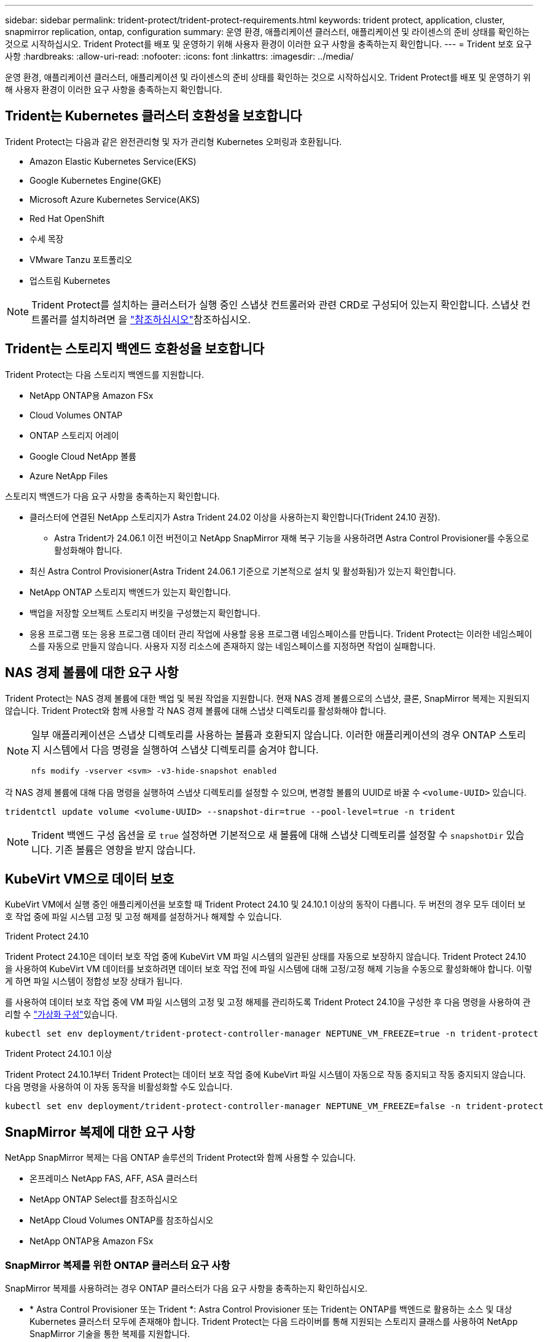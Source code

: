 ---
sidebar: sidebar 
permalink: trident-protect/trident-protect-requirements.html 
keywords: trident protect, application, cluster, snapmirror replication, ontap, configuration 
summary: 운영 환경, 애플리케이션 클러스터, 애플리케이션 및 라이센스의 준비 상태를 확인하는 것으로 시작하십시오. Trident Protect를 배포 및 운영하기 위해 사용자 환경이 이러한 요구 사항을 충족하는지 확인합니다. 
---
= Trident 보호 요구 사항
:hardbreaks:
:allow-uri-read: 
:nofooter: 
:icons: font
:linkattrs: 
:imagesdir: ../media/


[role="lead"]
운영 환경, 애플리케이션 클러스터, 애플리케이션 및 라이센스의 준비 상태를 확인하는 것으로 시작하십시오. Trident Protect를 배포 및 운영하기 위해 사용자 환경이 이러한 요구 사항을 충족하는지 확인합니다.



== Trident는 Kubernetes 클러스터 호환성을 보호합니다

Trident Protect는 다음과 같은 완전관리형 및 자가 관리형 Kubernetes 오퍼링과 호환됩니다.

* Amazon Elastic Kubernetes Service(EKS)
* Google Kubernetes Engine(GKE)
* Microsoft Azure Kubernetes Service(AKS)
* Red Hat OpenShift
* 수세 목장
* VMware Tanzu 포트폴리오
* 업스트림 Kubernetes



NOTE: Trident Protect를 설치하는 클러스터가 실행 중인 스냅샷 컨트롤러와 관련 CRD로 구성되어 있는지 확인합니다. 스냅샷 컨트롤러를 설치하려면 을 https://docs.netapp.com/us-en/trident/trident-use/vol-snapshots.html#deploy-a-volume-snapshot-controller["참조하십시오"]참조하십시오.



== Trident는 스토리지 백엔드 호환성을 보호합니다

Trident Protect는 다음 스토리지 백엔드를 지원합니다.

* NetApp ONTAP용 Amazon FSx
* Cloud Volumes ONTAP
* ONTAP 스토리지 어레이
* Google Cloud NetApp 볼륨
* Azure NetApp Files


스토리지 백엔드가 다음 요구 사항을 충족하는지 확인합니다.

* 클러스터에 연결된 NetApp 스토리지가 Astra Trident 24.02 이상을 사용하는지 확인합니다(Trident 24.10 권장).
+
** Astra Trident가 24.06.1 이전 버전이고 NetApp SnapMirror 재해 복구 기능을 사용하려면 Astra Control Provisioner를 수동으로 활성화해야 합니다.


* 최신 Astra Control Provisioner(Astra Trident 24.06.1 기준으로 기본적으로 설치 및 활성화됨)가 있는지 확인합니다.
* NetApp ONTAP 스토리지 백엔드가 있는지 확인합니다.
* 백업을 저장할 오브젝트 스토리지 버킷을 구성했는지 확인합니다.
* 응용 프로그램 또는 응용 프로그램 데이터 관리 작업에 사용할 응용 프로그램 네임스페이스를 만듭니다. Trident Protect는 이러한 네임스페이스를 자동으로 만들지 않습니다. 사용자 지정 리소스에 존재하지 않는 네임스페이스를 지정하면 작업이 실패합니다.




== NAS 경제 볼륨에 대한 요구 사항

Trident Protect는 NAS 경제 볼륨에 대한 백업 및 복원 작업을 지원합니다. 현재 NAS 경제 볼륨으로의 스냅샷, 클론, SnapMirror 복제는 지원되지 않습니다. Trident Protect와 함께 사용할 각 NAS 경제 볼륨에 대해 스냅샷 디렉토리를 활성화해야 합니다.

[NOTE]
====
일부 애플리케이션은 스냅샷 디렉토리를 사용하는 볼륨과 호환되지 않습니다. 이러한 애플리케이션의 경우 ONTAP 스토리지 시스템에서 다음 명령을 실행하여 스냅샷 디렉토리를 숨겨야 합니다.

[source, console]
----
nfs modify -vserver <svm> -v3-hide-snapshot enabled
----
====
각 NAS 경제 볼륨에 대해 다음 명령을 실행하여 스냅샷 디렉토리를 설정할 수 있으며, 변경할 볼륨의 UUID로 바꿀 수 `<volume-UUID>` 있습니다.

[source, console]
----
tridentctl update volume <volume-UUID> --snapshot-dir=true --pool-level=true -n trident
----

NOTE: Trident 백엔드 구성 옵션을 로 `true` 설정하면 기본적으로 새 볼륨에 대해 스냅샷 디렉토리를 설정할 수 `snapshotDir` 있습니다. 기존 볼륨은 영향을 받지 않습니다.



== KubeVirt VM으로 데이터 보호

KubeVirt VM에서 실행 중인 애플리케이션을 보호할 때 Trident Protect 24.10 및 24.10.1 이상의 동작이 다릅니다. 두 버전의 경우 모두 데이터 보호 작업 중에 파일 시스템 고정 및 고정 해제를 설정하거나 해제할 수 있습니다.

.Trident Protect 24.10
Trident Protect 24.10은 데이터 보호 작업 중에 KubeVirt VM 파일 시스템의 일관된 상태를 자동으로 보장하지 않습니다. Trident Protect 24.10을 사용하여 KubeVirt VM 데이터를 보호하려면 데이터 보호 작업 전에 파일 시스템에 대해 고정/고정 해제 기능을 수동으로 활성화해야 합니다. 이렇게 하면 파일 시스템이 정합성 보장 상태가 됩니다.

를 사용하여 데이터 보호 작업 중에 VM 파일 시스템의 고정 및 고정 해제를 관리하도록 Trident Protect 24.10을 구성한 후 다음 명령을 사용하여 관리할 수 link:https://docs.openshift.com/container-platform/4.16/virt/install/installing-virt.html["가상화 구성"^]있습니다.

[source, console]
----
kubectl set env deployment/trident-protect-controller-manager NEPTUNE_VM_FREEZE=true -n trident-protect
----
.Trident Protect 24.10.1 이상
Trident Protect 24.10.1부터 Trident Protect는 데이터 보호 작업 중에 KubeVirt 파일 시스템이 자동으로 작동 중지되고 작동 중지되지 않습니다. 다음 명령을 사용하여 이 자동 동작을 비활성화할 수도 있습니다.

[source, console]
----
kubectl set env deployment/trident-protect-controller-manager NEPTUNE_VM_FREEZE=false -n trident-protect
----


== SnapMirror 복제에 대한 요구 사항

NetApp SnapMirror 복제는 다음 ONTAP 솔루션의 Trident Protect와 함께 사용할 수 있습니다.

* 온프레미스 NetApp FAS, AFF, ASA 클러스터
* NetApp ONTAP Select를 참조하십시오
* NetApp Cloud Volumes ONTAP를 참조하십시오
* NetApp ONTAP용 Amazon FSx




=== SnapMirror 복제를 위한 ONTAP 클러스터 요구 사항

SnapMirror 복제를 사용하려는 경우 ONTAP 클러스터가 다음 요구 사항을 충족하는지 확인하십시오.

* * Astra Control Provisioner 또는 Trident *: Astra Control Provisioner 또는 Trident는 ONTAP를 백엔드로 활용하는 소스 및 대상 Kubernetes 클러스터 모두에 존재해야 합니다. Trident Protect는 다음 드라이버를 통해 지원되는 스토리지 클래스를 사용하여 NetApp SnapMirror 기술을 통한 복제를 지원합니다.
+
** `ontap-nas`
** `ontap-san`


* * 라이센스 *: 소스 및 대상 ONTAP 클러스터 모두에서 데이터 보호 번들을 사용하는 ONTAP SnapMirror 비동기 라이센스를 활성화해야 합니다. 자세한 내용은 을 https://docs.netapp.com/us-en/ontap/data-protection/snapmirror-licensing-concept.html["ONTAP의 SnapMirror 라이센스 개요"^] 참조하십시오.




=== SnapMirror 복제에 대한 피어링 고려 사항

스토리지 백엔드 피어링을 사용하려는 경우 환경이 다음 요구 사항을 충족하는지 확인하십시오.

* * 클러스터 및 SVM *: ONTAP 스토리지 백엔드를 피어링해야 합니다. 자세한 내용은 을 https://docs.netapp.com/us-en/ontap/peering/index.html["클러스터 및 SVM 피어링 개요"^] 참조하십시오.
+

NOTE: 두 ONTAP 클러스터 간의 복제 관계에 사용되는 SVM 이름이 고유한지 확인합니다.

* * Astra Control Provisioner 또는 Trident 및 SVM *: 피어링된 원격 SVM을 대상 클러스터의 Astra Control Provisioner 또는 Trident에서 사용할 수 있어야 합니다.
* * 관리되는 백엔드 *: 복제 관계를 만들려면 Trident Protect에서 ONTAP 스토리지 백엔드를 추가 및 관리해야 합니다.
* * over TCP *: Trident Protect는 NVMe over TCP 프로토콜을 사용하는 스토리지 백엔드에 대해 NetApp SnapMirror 복제를 지원하지 않습니다.




=== SnapMirror 복제를 위한 Trident/ONTAP 구성

Trident Protect를 사용하려면 소스 및 대상 클러스터 모두에 대해 복제를 지원하는 스토리지 백엔드를 하나 이상 구성해야 합니다. 소스 및 대상 클러스터가 동일한 경우 대상 애플리케이션은 최상의 복원력을 위해 소스 애플리케이션과 다른 스토리지 백엔드를 사용해야 합니다.
